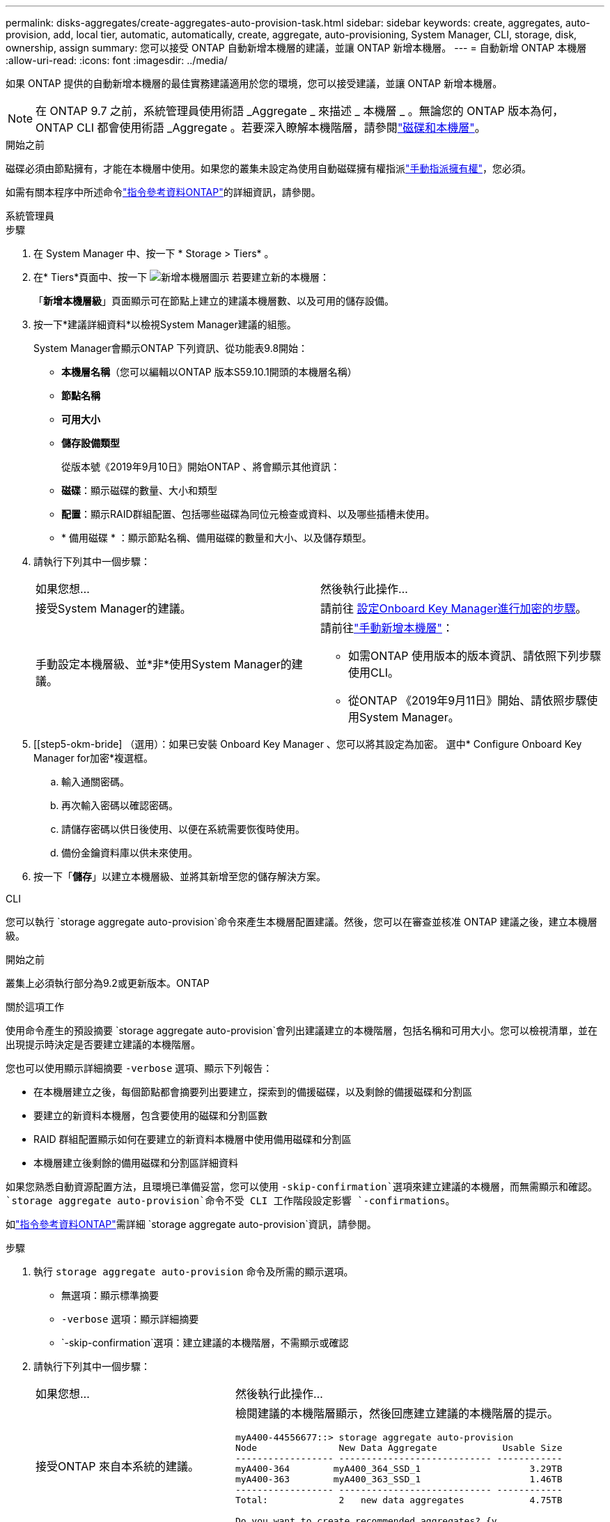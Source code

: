 ---
permalink: disks-aggregates/create-aggregates-auto-provision-task.html 
sidebar: sidebar 
keywords: create, aggregates, auto-provision, add, local tier, automatic, automatically, create, aggregate, auto-provisioning, System Manager, CLI, storage, disk, ownership, assign 
summary: 您可以接受 ONTAP 自動新增本機層的建議，並讓 ONTAP 新增本機層。 
---
= 自動新增 ONTAP 本機層
:allow-uri-read: 
:icons: font
:imagesdir: ../media/


[role="lead"]
如果 ONTAP 提供的自動新增本機層的最佳實務建議適用於您的環境，您可以接受建議，並讓 ONTAP 新增本機層。


NOTE: 在 ONTAP 9.7 之前，系統管理員使用術語 _Aggregate _ 來描述 _ 本機層 _ 。無論您的 ONTAP 版本為何， ONTAP CLI 都會使用術語 _Aggregate 。若要深入瞭解本機階層，請參閱link:../disks-aggregates/index.html["磁碟和本機層"]。

.開始之前
磁碟必須由節點擁有，才能在本機層中使用。如果您的叢集未設定為使用自動磁碟擁有權指派link:manual-assign-disks-ownership-prep-task.html["手動指派擁有權"]，您必須。

如需有關本程序中所述命令link:https://docs.netapp.com/us-en/ontap-cli/["指令參考資料ONTAP"^]的詳細資訊，請參閱。

[role="tabbed-block"]
====
.系統管理員
--
.步驟
. 在 System Manager 中、按一下 * Storage > Tiers* 。
. 在* Tiers*頁面中、按一下 image:icon-add-local-tier.png["新增本機層圖示"]  若要建立新的本機層：
+
「*新增本機層級*」頁面顯示可在節點上建立的建議本機層數、以及可用的儲存設備。

. 按一下*建議詳細資料*以檢視System Manager建議的組態。
+
System Manager會顯示ONTAP 下列資訊、從功能表9.8開始：

+
** *本機層名稱*（您可以編輯以ONTAP 版本S59.10.1開頭的本機層名稱）
** *節點名稱*
** *可用大小*
** *儲存設備類型*


+
從版本號《2019年9月10日》開始ONTAP 、將會顯示其他資訊：

+
** *磁碟*：顯示磁碟的數量、大小和類型
** *配置*：顯示RAID群組配置、包括哪些磁碟為同位元檢查或資料、以及哪些插槽未使用。
** * 備用磁碟 * ：顯示節點名稱、備用磁碟的數量和大小、以及儲存類型。


. 請執行下列其中一個步驟：
+
|===


| 如果您想… | 然後執行此操作… 


 a| 
接受System Manager的建議。
 a| 
請前往 <<step5-okm-encrypt,設定Onboard Key Manager進行加密的步驟>>。



 a| 
手動設定本機層級、並*非*使用System Manager的建議。
 a| 
請前往link:create-aggregates-manual-task.html["手動新增本機層"]：

** 如需ONTAP 使用版本的版本資訊、請依照下列步驟使用CLI。
** 從ONTAP 《2019年9月11日》開始、請依照步驟使用System Manager。


|===
. [[step5-okm-bride] （選用）：如果已安裝 Onboard Key Manager 、您可以將其設定為加密。  選中* Configure Onboard Key Manager for加密*複選框。
+
.. 輸入通關密碼。
.. 再次輸入密碼以確認密碼。
.. 請儲存密碼以供日後使用、以便在系統需要恢復時使用。
.. 備份金鑰資料庫以供未來使用。


. 按一下「*儲存*」以建立本機層級、並將其新增至您的儲存解決方案。


--
.CLI
--
您可以執行 `storage aggregate auto-provision`命令來產生本機層配置建議。然後，您可以在審查並核准 ONTAP 建議之後，建立本機層級。

.開始之前
叢集上必須執行部分為9.2或更新版本。ONTAP

.關於這項工作
使用命令產生的預設摘要 `storage aggregate auto-provision`會列出建議建立的本機階層，包括名稱和可用大小。您可以檢視清單，並在出現提示時決定是否要建立建議的本機階層。

您也可以使用顯示詳細摘要 `-verbose` 選項、顯示下列報告：

* 在本機層建立之後，每個節點都會摘要列出要建立，探索到的備援磁碟，以及剩餘的備援磁碟和分割區
* 要建立的新資料本機層，包含要使用的磁碟和分割區數
* RAID 群組配置顯示如何在要建立的新資料本機層中使用備用磁碟和分割區
* 本機層建立後剩餘的備用磁碟和分割區詳細資料


如果您熟悉自動資源配置方法，且環境已準備妥當，您可以使用 `-skip-confirmation`選項來建立建議的本機層，而無需顯示和確認。 `storage aggregate auto-provision`命令不受 CLI 工作階段設定影響 `-confirmations`。

如link:https://docs.netapp.com/us-en/ontap-cli/storage-aggregate-auto-provision.html["指令參考資料ONTAP"^]需詳細 `storage aggregate auto-provision`資訊，請參閱。

.步驟
. 執行 `storage aggregate auto-provision` 命令及所需的顯示選項。
+
** 無選項：顯示標準摘要
** `-verbose` 選項：顯示詳細摘要
** `-skip-confirmation`選項：建立建議的本機階層，不需顯示或確認


. 請執行下列其中一個步驟：
+
[cols="35,65"]
|===


| 如果您想… | 然後執行此操作… 


 a| 
接受ONTAP 來自本系統的建議。
 a| 
檢閱建議的本機階層顯示，然後回應建立建議的本機階層的提示。

[listing]
----
myA400-44556677::> storage aggregate auto-provision
Node               New Data Aggregate            Usable Size
------------------ ---------------------------- ------------
myA400-364        myA400_364_SSD_1                    3.29TB
myA400-363        myA400_363_SSD_1                    1.46TB
------------------ ---------------------------- ------------
Total:             2   new data aggregates            4.75TB

Do you want to create recommended aggregates? {y|n}: y

Info: Aggregate auto provision has started. Use the "storage aggregate
      show-auto-provision-progress" command to track the progress.

myA400-44556677::>

----


 a| 
手動設定本機層級、*非*使用ONTAP 來自各地的建議。
 a| 
繼續執行link:create-aggregates-manual-task.html["手動新增本機層"]。

|===


--
====
.相關資訊
* https://docs.netapp.com/us-en/ontap-cli["指令參考資料ONTAP"^]


